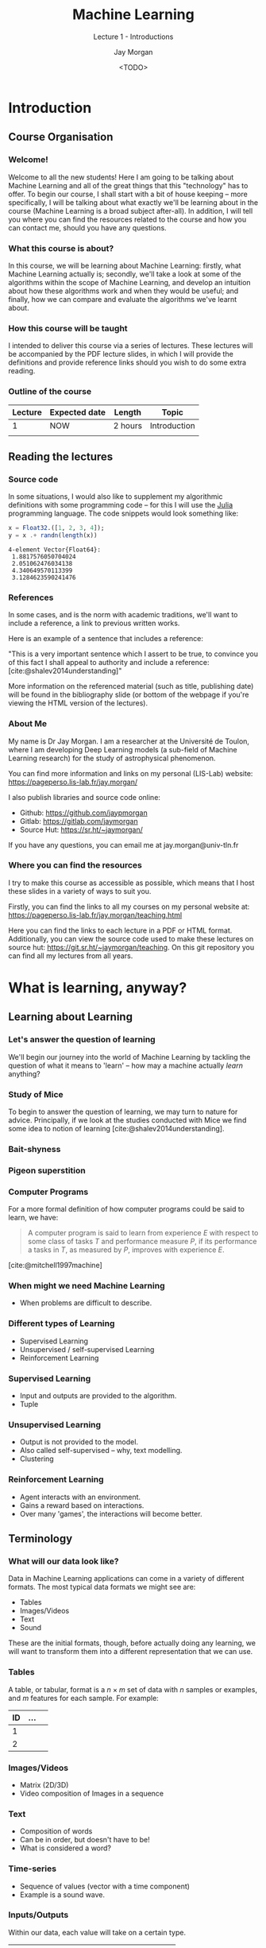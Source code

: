 #+title: Machine Learning
#+SUBTITLE: Lecture 1 - Introductions
#+author: Jay Morgan
#+date: <TODO>
#+startup: beamer
#+BIBLIOGRAPHY: references.bib
#+LaTeX_CLASS: beamer
#+LATEX_HEADER: \usepackage[T1]{fontenc}
#+LATEX_HEADER: \usepackage{pmboxdraw}
#+LATEX_HEADER: \usetheme{Berkeley}
#+LATEX_HEADER: \definecolor{UBCblue}{rgb}{0.54706, 0.13725, 0.26667} % UBC Blue (primary)
#+LATEX_HEADER: \usecolortheme[named=UBCblue]{structure}
#+LATEX_HEADER: \setlength{\parskip}{5pt}
#+LATEX_CLASS_OPTIONS: [10pt]
#+LATEX_HEADER: \newcommand{\footnoteframe}[1]{\footnote[frame]{#1}}
#+LaTeX_HEADER: \addtobeamertemplate{footnote}{}{\vspace{2ex}}
#+LATEX_HEADER: \usepackage{xcolor}
#+LATEX_HEADER: \definecolor{LightGray}{gray}{0.95}
#+OPTIONS:   H:3 num:nil toc:nil \n:nil @:t ::t |:t ^:t -:t f:t *:t <:t
#+HTML_HEAD: <link rel="stylesheet" type="text/css" href="style.css" />
#+PROPERTY: header-args:julia :exports both :results output :eval never-export :session

* Introduction

** Course Organisation

*** Welcome!

Welcome to all the new students! Here I am going to be talking about Machine Learning
and all of the great things that this "technology" has to offer. To begin our course,
I shall start with a bit of house keeping -- more specifically, I will be talking
about what exactly we'll be learning about in the course (Machine Learning is a broad
subject after-all). In addition, I will tell you where you can find the resources
related to the course and how you can contact me, should you have any questions.

*** What this course is about?

In this course, we will be learning about Machine Learning: firstly, what Machine
Learning actually is; secondly, we'll take a look at some of the algorithms within
the scope of Machine Learning, and develop an intuition about how these algorithms
work and when they would be useful; and finally, how we can compare and evaluate the
algorithms we've learnt about.

*** How this course will be taught

I intended to deliver this course via a series of lectures. These lectures will be
accompanied by the PDF lecture slides, in which I will provide the definitions and
provide reference links should you wish to do some extra reading.

*** Outline of the course

| Lecture | Expected date | Length  | Topic        |
|---------+---------------+---------+--------------|
|       1 | NOW           | 2 hours | Introduction |
|         |               |         |              |

** Reading the lectures

*** Source code

In some situations, I would also like to supplement my algorithmic definitions with
some programming code -- for this I will use the [[https://julialang.org/][Julia]] programming language. The code
snippets would look something like:

#+begin_src julia :results output :session :exports both
x = Float32.([1, 2, 3, 4]);
y = x .+ randn(length(x))
#+end_src

#+RESULTS:
: 4-element Vector{Float64}:
:  1.8817576050704024
:  2.051062476034138
:  4.340649570113399
:  3.1284623590241476

*** References

In some cases, and is the norm with academic traditions, we'll want to include a
reference, a link to previous written works.

Here is an example of a sentence that includes a reference:

"This is a very important sentence which I assert to be true, to convince you of this
fact I shall appeal to authority and include a reference:
[cite:@shalev2014understanding]"

More information on the referenced material (such as title, publishing date) will be
found in the bibliography slide (or bottom of the webpage if you're viewing the HTML
version of the lectures).

*** About Me

My name is Dr Jay Morgan. I am a researcher at the Université de Toulon, where I am
developing Deep Learning models (a sub-field of Machine Learning research) for the
study of astrophysical phenomenon.

You can find more information and links on my personal (LIS-Lab) website:
https://pageperso.lis-lab.fr/jay.morgan/

I also publish libraries and source code online:
- Github: https://github.com/jaypmorgan
- Gitlab: https://gitlab.com/jaymorgan
- Source Hut: https://sr.ht/~jaymorgan/

If you have any questions, you can email me at jay.morgan@univ-tln.fr

*** Where you can find the resources

I try to make this course as accessible as possible, which means that I host these
slides in a variety of ways to suit you.

Firstly, you can find the links to all my courses on my personal website at:
https://pageperso.lis-lab.fr/jay.morgan/teaching.html

Here you can find the links to each lecture in a PDF or HTML format. Additionally,
you can view the source code used to make these lectures on source hut:
https://git.sr.ht/~jaymorgan/teaching. On this git repository you can find all my
lectures from all years.

* What is learning, anyway?

** Learning about Learning

*** Let's answer the question of learning

We'll begin our journey into the world of Machine Learning by tackling the question
of what it means to 'learn' -- how may a machine actually /learn/ anything?

*** Study of Mice

To begin to answer the question of learning, we may turn to nature for
advice. Principally, if we look at the studies conducted with Mice we find some idea
to notion of learning [cite:@shalev2014understanding].

*** Bait-shyness

*** Pigeon superstition

*** Computer Programs

For a more formal definition of how computer programs could be said to learn, we have:

#+begin_quote
A computer program is said to learn from experience $E$ with respect
to some class of tasks $T$ and performance measure $P$, if its performance
a tasks in $T$, as measured by $P$, improves with experience $E$.
#+end_quote

[cite:@mitchell1997machine]

*** When might we need Machine Learning

- When problems are difficult to describe.

*** Different types of Learning

- Supervised Learning
- Unsupervised / self-supervised Learning
- Reinforcement Learning

*** Supervised Learning

- Input and outputs are provided to the algorithm.
- Tuple

*** Unsupervised Learning

- Output is not provided to the model.
- Also called self-supervised -- why, text modelling.
- Clustering

*** Reinforcement Learning

- Agent interacts with an environment.
- Gains a reward based on interactions.
- Over many 'games', the interactions will become better.

** Terminology

*** What will our data look like?

Data in Machine Learning applications can come in a variety of different formats. The
most typical data formats we might see are:

- Tables
- Images/Videos
- Text
- Sound

These are the initial formats, though, before actually doing any learning, we will
want to transform them into a different representation that we can use.

*** Tables

A table, or tabular, format is a $n \times m$ set of data with $n$ samples or
examples, and $m$ features for each sample. For example:
| ID | ... |   |
|----+-----+---|
|  1 |     |   |
|  2 |     |   |

*** Images/Videos

- Matrix (2D/3D)
- Video composition of Images in a sequence

*** Text

- Composition of words
- Can be in order, but doesn't have to be!
- What is considered a word?

*** Time-series

- Sequence of values (vector with a time component)
- Example is a sound wave.

*** Inputs/Outputs

Within our data, each value will take on a certain type.

| Name        | Example                     |
|-------------+-----------------------------|
| Discrete    | Total number of students    |
| Continuious | Height of a student         |
|-------------+-----------------------------|
| Ordinal     | element of {Low, Med, High} |
| Nominal     | element of {'dog', 'cat'}   |

- Discrete:
- Continuious:
- Ordinal: 
- Nominal:

*** Types of Outputs -- Regression & Classification

- Regression - to continuious
- Classification to discrete

** Example Problems

*** Boston House Prices Dataset -- Tabular Regression

#+begin_src julia  :results output :session :exports both
using DataFrames
using MLDatasets: BostonHousing
dataset = BostonHousing();
dataset[1:5]
#+end_src

#+RESULTS:
#+begin_example
(features = 5×13 DataFrame
 Row │ CRIM     ZN       INDUS    CHAS   NOX      RM       AGE      DIS      RAD    TAX    PTRATIO  B        LSTAT   
     │ Float64  Float64  Float64  Int64  Float64  Float64  Float64  Float64  Int64  Int64  Float64  Float64  Float64 
─────┼────────────────────────────────────────────────────────────────────────────────────────────────────────────────
   1 │ 0.00632     18.0     2.31      0    0.538    6.575     65.2   4.09        1    296     15.3   396.9      4.98 
   2 │ 0.02731      0.0     7.07      0    0.469    6.421     78.9   4.9671      2    242     17.8   396.9      9.14
   3 │ 0.02729      0.0     7.07      0    0.469    7.185     61.1   4.9671      2    242     17.8   392.83     4.03
   4 │ 0.03237      0.0     2.18      0    0.458    6.998     45.8   6.0622      3    222     18.7   394.63     2.94
   5 │ 0.06905      0.0     2.18      0    0.458    7.147     54.2   6.0622      3    222     18.7   396.9      5.33 , targets = 5×1 DataFrame
 Row │ MEDV
     │ Float64
─────┼─────────
   1 │    24.0
   2 │    21.6
   3 │    34.7
   4 │    33.4
   5 │    36.2)
#+end_example

*** Iris Dataset -- Tabular Classification

#+begin_src julia
using MLDatasets: Iris
dataset = Iris();
dataset[1:5]
#+end_src

#+RESULTS:
#+begin_example
(features = 5×4 DataFrame
 Row │ sepallength  sepalwidth  petallength  petalwidth
     │ Float64      Float64     Float64      Float64
─────┼──────────────────────────────────────────────────
   1 │         5.1         3.5          1.4         0.2
   2 │         4.9         3.0          1.4         0.2
   3 │         4.7         3.2          1.3         0.2
   4 │         4.6         3.1          1.5         0.2
   5 │         5.0         3.6          1.4         0.2, targets = 5×1 DataFrame
 Row │ class
     │ String15
─────┼─────────────
   1 │ Iris-setosa
   2 │ Iris-setosa
   3 │ Iris-setosa
   4 │ Iris-setosa
   5 │ Iris-setosa)
#+end_example

*** MNIST Dataset -- Image Classification

#+begin_src julia
using MLDatasets: MNIST
dataset = MNIST();
dataset[1:5]
#+end_src

#+RESULTS:
: (features = [0.0 0.0 … 0.0 0.0; 0.0 0.0 … 0.0 0.0; … ; 0.0 0.0 … 0.0 0.0; 0.0 0.0 … 0.0 0.0;;; 0.0 0.0 … 0.0 0.0; 0.0 0.0 … 0.0 0.0; … ; 0.0 0.0 … 0.0 0.0; 0.0 0.0 … 0.0 0.0;;; 0.0 0.0 … 0.0 0.0; 0.0 0.0 … 0.0 0.0; … ; 0.0 0.0 … 0.0 0.0; 0.0 0.0 … 0.0 0.0;;; 0.0 0.0 … 0.0 0.0; 0.0 0.0 … 0.0 0.0; … ; 0.0 0.0 … 0.0 0.0; 0.0 0.0 … 0.0 0.0;;; 0.0 0.0 … 0.0 0.0; 0.0 0.0 … 0.0 0.0; … ; 0.0 0.0 … 0.0 0.0; 0.0 0.0 … 0.0 0.0], targets = [5, 0, 4, 1, 9])

*** MNIST Dataset -- Image Classification

#+begin_src julia
using Plots
p = heatmap(dataset[1].features', yflip=true, colorbar=false)
p = title!("Label/Target: $(dataset[1].targets)")
savefig(p, "images/mnist-example.png")
#+end_src

#+RESULTS:
#+begin_example



ERROR: SystemError: opening file "/home/jaymorgan/Nextcloud/Teaching/images/mnist-example.png": Aucun fichier ou dossier de ce type
Stacktrace:
  [1] systemerror(p::String, errno::Int32; extrainfo::Nothing)
    @ Base ./error.jl:174
  [2] #systemerror#68
    @ ./error.jl:173 [inlined]
  [3] systemerror
    @ ./error.jl:173 [inlined]
  [4] open(fname::String; lock::Bool, read::Nothing, write::Nothing, create::Nothing, truncate::Bool, append::Nothing)
    @ Base ./iostream.jl:293
  [5] open(fname::String, mode::String; lock::Bool)
    @ Base ./iostream.jl:355
  [6] open(fname::String, mode::String)
    @ Base ./iostream.jl:355
  [7] open(::Plots.var"#277#278"{Plots.Plot{Plots.GRBackend}}, ::String, ::Vararg{String}; kwargs::Base.Pairs{Symbol, Union{}, Tuple{}, NamedTuple{(), Tuple{}}})
    @ Base ./io.jl:328
  [8] open
    @ ./io.jl:328 [inlined]
  [9] png(plt::Plots.Plot{Plots.GRBackend}, fn::String)
    @ Plots ~/.julia/packages/Plots/SkUg1/src/output.jl:4
 [10] savefig(plt::Plots.Plot{Plots.GRBackend}, fn::String)
    @ Plots ~/.julia/packages/Plots/SkUg1/src/output.jl:115
 [11] top-level scope
    @ none:1
#+end_example

*** IMDB Reviews -- Text Classification/Regression

*** Ham or Spam -- Text Classification

** Concerns & Considerations

*** Compute resources -- environmental concerns

*** Bias

*** Personal information

- i.e. GANs reproducing exactly.

*** Mental health of optimisation algorithms

*** Copyright Concerns

Potential code laundering with github's copilot

* Summary

** What is Machine Learning

*** Problem statement

* Bibliography

*** Bibliography

#+PRINT_BIBLIOGRAPHY:

# Local Variables:
# org-latex-minted-options: (("frame" "lines") ("linenos=true") ("firstnumber=last") ("fontsize=\\footnotesize") ("bgcolor=LightGray") ("xleftmargin=5pt") ("tabsize=2") ("breaklines=true") ("numbersep=10pt"))
# End:
